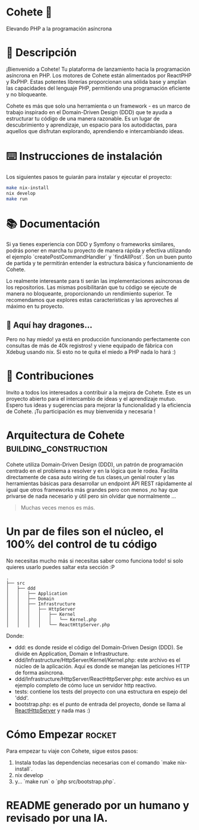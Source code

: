 * Cohete  🚀

  Elevando PHP a la programación asíncrona

* 📖 Descripción

¡Bienvenido a Cohete! Tu plataforma de lanzamiento hacia la programación asíncrona en PHP. Los motores de Cohete están alimentados por ReactPHP y RxPHP. Estas potentes librerías proporcionan una sólida base y amplían las capacidades del lenguaje PHP, permitiendo una programación eficiente y no bloqueante.

Cohete es más que solo una herramienta o un framework - es un marco de trabajo inspirado en el Domain-Driven Design (DDD) que te ayuda a estructurar tu código de una manera razonable. Es un lugar de descubrimiento y aprendizaje, un espacio para los autodidactas, para aquellos que disfrutan explorando, aprendiendo e intercambiando ideas.

* ⌨️ Instrucciones de instalación

Los siguientes pasos te guiarán para instalar y ejecutar el proyecto:

#+BEGIN_SRC bash
make nix-install
nix develop
make run
#+END_SRC

* 📚 Documentación

Si ya tienes experiencia con DDD y Symfony o frameworks similares, podrás poner en marcha tu proyecto de manera rápida y efectiva utilizando
el ejemplo `createPostCommandHandler` y `findAllPost`. Son un buen punto de partida y te permitirán entender la
estructura básica y funcionamiento de Cohete.

Lo realmente interesante para ti serán las implementaciones asíncronas de los repositorios. Las mismas posibilitarán que
tu código se ejecute de manera no bloqueante, proporcionando un rendimiento superior. Te recomendamos que explores estas
 características y las aproveches al máximo en tu proyecto.

** 🐉 Aquí hay dragones...
Pero no hay miedo! ya está en producción funcionando perfectamente con consultas de más de 40k registros! y viene equipado de fábrica con Xdebug usando nix.
Si esto no te quita el miedo a PHP nada lo hará :)

* 🤝 Contribuciones

Invito a todos los interesados a contribuir a la mejora de Cohete. Este es un proyecto abierto para el intercambio de ideas y el aprendizaje mutuo.
Espero tus ideas y sugerencias para mejorar la funcionalidad y la eficiencia de Cohete. ¡Tu participación es muy bienvenida y necesaria !


* Arquitectura de Cohete :building_construction:

Cohete utiliza Domain-Driven Design (DDD), un patrón de programación centrado en el problema a resolver y en la lógica que le rodea.
Facilita directamente de casa auto wiring de tus clases,un genial router y las herramientas básicas para desarrollar un endpoint API REST rápidamente
al igual que otros frameworks más grandes pero con menos ,no hay que privarse de nada necesario y útil pero sin olvidar que normalmente ...
#+BEGIN_QUOTE
Muchas veces menos es más.
#+END_QUOTE

* Un par de files son el núcleo, el 100% del control de tu código
 No necesitas mucho más si necesitas saber como funciona todo! si solo quieres usarlo puedes saltar esta sección :P

#+BEGIN_SRC text
.
├── src
│   ├── ddd
│   │   ├── Application
│   │   ├── Domain
│   │   ├── Infrastructure
│   │   │   ├── HttpServer
│   │   │   │   ├── Kernel
│   │   │   │   │   └── Kernel.php
│   │   │   │   └── ReactHttpServer.php
#+END_SRC

Donde:

- ddd: es donde reside el código del Domain-Driven Design (DDD). Se divide en Application, Domain e Infrastructure.
- ddd/Infrastructure/HttpServer/Kernel/Kernel.php: este archivo es el núcleo de la aplicación. Aquí es donde se manejan las peticiones HTTP de forma asíncrona.
- ddd/Infrastructure/HttpServer/ReactHttpServer.php: este archivo es un ejemplo completo de cómo luce un servidor http reactivo.
- tests: contiene los tests del proyecto con una estructura en espejo del 'ddd'.
- bootstrap.php: es el punto de entrada del proyecto, donde se llama al _ReactHttpServer_ y nada mas :)

* Cómo Empezar :rocket:

Para empezar tu viaje con Cohete, sigue estos pasos:

1. Instala todas las dependencias necesarias con el comando `make nix-install`.
2. nix develop
3. y... `make run` o `php src/bootstrap.php`.

* README generado por un humano y revisado por una IA.